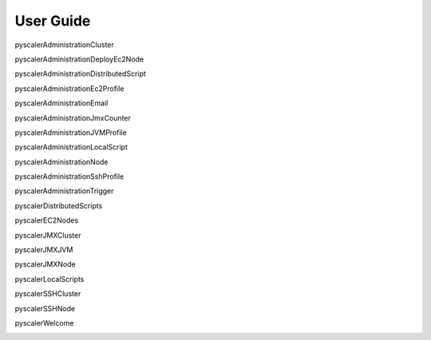 User Guide
====================================

pyscalerAdministrationCluster

.. image:: images/pyscalerAdministrationCluster.png

pyscalerAdministrationDeployEc2Node

.. image:: images/pyscalerAdministrationDeployEc2Node.png

pyscalerAdministrationDistributedScript

.. image:: images/pyscalerAdministrationDistributedScript.png

pyscalerAdministrationEc2Profile

.. image:: images/pyscalerAdministrationEc2Profile.png

pyscalerAdministrationEmail

.. image:: images/pyscalerAdministrationEmail.png

pyscalerAdministrationJmxCounter

.. image:: images/pyscalerAdministrationJmxCounter.png

pyscalerAdministrationJVMProfile

.. image:: images/pyscalerAdministrationJVMProfile.png

pyscalerAdministrationLocalScript

.. image:: images/pyscalerAdministrationLocalScript.png

pyscalerAdministrationNode

.. image:: images/pyscalerAdministrationNode.png

pyscalerAdministrationSshProfile

.. image:: images/pyscalerAdministrationSshProfile.png

pyscalerAdministrationTrigger

.. image:: images/pyscalerAdministrationTrigger.png

pyscalerDistributedScripts

.. image:: images/pyscalerDistributedScripts.png

pyscalerEC2Nodes

.. image:: images/pyscalerEC2Nodes.png

pyscalerJMXCluster

.. image:: images/pyscalerJMXCluster.png

pyscalerJMXJVM

.. image:: images/pyscalerJMXJVM.png

pyscalerJMXNode

.. image:: images/pyscalerJMXNode.png

pyscalerLocalScripts

.. image:: images/pyscalerLocalScripts.png

pyscalerSSHCluster

.. image:: images/pyscalerSSHCluster.png

pyscalerSSHNode

.. image:: images/pyscalerSSHNode.png

pyscalerWelcome

.. image:: images/pyscalerWelcome.png


